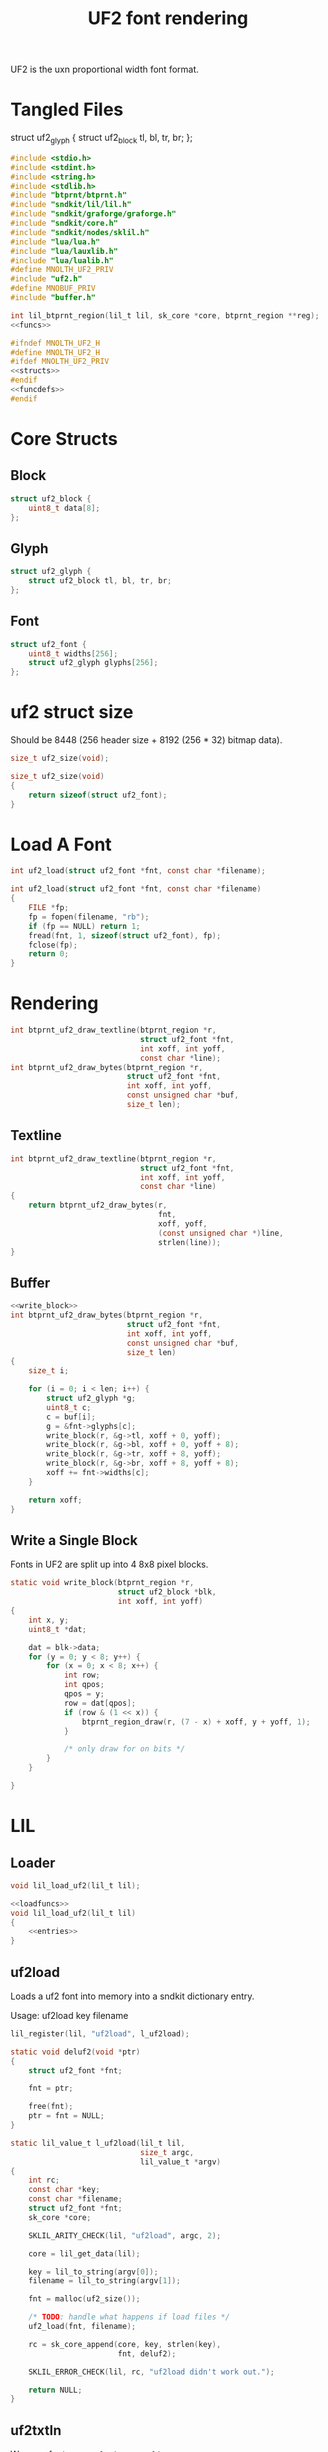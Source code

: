 #+TITLE: UF2 font rendering
UF2 is the uxn proportional width font format.
* Tangled Files
struct uf2_glyph {
    struct uf2_block tl, bl, tr, br;
};
#+NAME: core/uf2.c
#+BEGIN_SRC c :tangle core/uf2.c
#include <stdio.h>
#include <stdint.h>
#include <string.h>
#include <stdlib.h>
#include "btprnt/btprnt.h"
#include "sndkit/lil/lil.h"
#include "sndkit/graforge/graforge.h"
#include "sndkit/core.h"
#include "sndkit/nodes/sklil.h"
#include "lua/lua.h"
#include "lua/lauxlib.h"
#include "lua/lualib.h"
#define MNOLTH_UF2_PRIV
#include "uf2.h"
#define MNOBUF_PRIV
#include "buffer.h"

int lil_btprnt_region(lil_t lil, sk_core *core, btprnt_region **reg);
<<funcs>>
#+END_SRC

#+NAME: core/uf2.h
#+BEGIN_SRC c :tangle core/uf2.h
#ifndef MNOLTH_UF2_H
#define MNOLTH_UF2_H
#ifdef MNOLTH_UF2_PRIV
<<structs>>
#endif
<<funcdefs>>
#endif
#+END_SRC
* Core Structs
** Block
#+NAME: structs
#+BEGIN_SRC c
struct uf2_block {
    uint8_t data[8];
};
#+END_SRC
** Glyph
#+NAME: structs
#+BEGIN_SRC c
struct uf2_glyph {
    struct uf2_block tl, bl, tr, br;
};
#+END_SRC
** Font
#+NAME: structs
#+BEGIN_SRC c
struct uf2_font {
    uint8_t widths[256];
    struct uf2_glyph glyphs[256];
};
#+END_SRC
* uf2 struct size
Should be 8448 (256 header size + 8192 (256 * 32)
bitmap data).
#+NAME: funcdefs
#+BEGIN_SRC c
size_t uf2_size(void);
#+END_SRC

#+NAME: funcs
#+BEGIN_SRC c
size_t uf2_size(void)
{
    return sizeof(struct uf2_font);
}
#+END_SRC
* Load A Font
#+NAME: funcdefs
#+BEGIN_SRC c
int uf2_load(struct uf2_font *fnt, const char *filename);
#+END_SRC
#+NAME: funcs
#+BEGIN_SRC c
int uf2_load(struct uf2_font *fnt, const char *filename)
{
    FILE *fp;
    fp = fopen(filename, "rb");
    if (fp == NULL) return 1;
    fread(fnt, 1, sizeof(struct uf2_font), fp);
    fclose(fp);
    return 0;
}
#+END_SRC
* Rendering
#+NAME: funcdefs
#+BEGIN_SRC c
int btprnt_uf2_draw_textline(btprnt_region *r,
                             struct uf2_font *fnt,
                             int xoff, int yoff,
                             const char *line);
int btprnt_uf2_draw_bytes(btprnt_region *r,
                          struct uf2_font *fnt,
                          int xoff, int yoff,
                          const unsigned char *buf,
                          size_t len);
#+END_SRC
** Textline
#+NAME: funcs
#+BEGIN_SRC c
int btprnt_uf2_draw_textline(btprnt_region *r,
                             struct uf2_font *fnt,
                             int xoff, int yoff,
                             const char *line)
{
    return btprnt_uf2_draw_bytes(r,
                                 fnt,
                                 xoff, yoff,
                                 (const unsigned char *)line,
                                 strlen(line));
}
#+END_SRC
** Buffer
#+NAME: funcs
#+BEGIN_SRC c
<<write_block>>
int btprnt_uf2_draw_bytes(btprnt_region *r,
                          struct uf2_font *fnt,
                          int xoff, int yoff,
                          const unsigned char *buf,
                          size_t len)
{
    size_t i;

    for (i = 0; i < len; i++) {
        struct uf2_glyph *g;
        uint8_t c;
        c = buf[i];
        g = &fnt->glyphs[c];
        write_block(r, &g->tl, xoff + 0, yoff);
        write_block(r, &g->bl, xoff + 0, yoff + 8);
        write_block(r, &g->tr, xoff + 8, yoff);
        write_block(r, &g->br, xoff + 8, yoff + 8);
        xoff += fnt->widths[c];
    }

    return xoff;
}
#+END_SRC
** Write a Single Block
Fonts in UF2 are split up into 4 8x8 pixel blocks.
#+NAME: write_block
#+BEGIN_SRC c
static void write_block(btprnt_region *r,
                        struct uf2_block *blk,
                        int xoff, int yoff)
{
    int x, y;
    uint8_t *dat;

    dat = blk->data;
    for (y = 0; y < 8; y++) {
        for (x = 0; x < 8; x++) {
            int row;
            int qpos;
            qpos = y;
            row = dat[qpos];
            if (row & (1 << x)) {
                btprnt_region_draw(r, (7 - x) + xoff, y + yoff, 1);
            }

            /* only draw for on bits */
        }
    }

}
#+END_SRC
* LIL
** Loader
#+NAME: funcdefs
#+BEGIN_SRC c
void lil_load_uf2(lil_t lil);
#+END_SRC

#+NAME: funcs
#+BEGIN_SRC c
<<loadfuncs>>
void lil_load_uf2(lil_t lil)
{
    <<entries>>
}
#+END_SRC
** uf2load
Loads a uf2 font into memory into a sndkit dictionary entry.

Usage: uf2load key filename

#+NAME: entries
#+BEGIN_SRC c
lil_register(lil, "uf2load", l_uf2load);
#+END_SRC

#+NAME: loadfuncs
#+BEGIN_SRC c
static void deluf2(void *ptr)
{
    struct uf2_font *fnt;

    fnt = ptr;

    free(fnt);
    ptr = fnt = NULL;
}

static lil_value_t l_uf2load(lil_t lil,
                             size_t argc,
                             lil_value_t *argv)
{
    int rc;
    const char *key;
    const char *filename;
    struct uf2_font *fnt;
    sk_core *core;

    SKLIL_ARITY_CHECK(lil, "uf2load", argc, 2);

    core = lil_get_data(lil);

    key = lil_to_string(argv[0]);
    filename = lil_to_string(argv[1]);

    fnt = malloc(uf2_size());

    /* TODO: handle what happens if load files */
    uf2_load(fnt, filename);

    rc = sk_core_append(core, key, strlen(key),
                        fnt, deluf2);

    SKLIL_ERROR_CHECK(lil, rc, "uf2load didn't work out.");

    return NULL;
}
#+END_SRC
** uf2txtln
Wrapper for =btprnt_uf2_draw_textline=.

Usage: uf2txtln region font x y text

#+NAME: entries
#+BEGIN_SRC c
lil_register(lil, "uf2txtln", l_uf2txtln);
#+END_SRC

#+NAME: loadfuncs
#+BEGIN_SRC c
/* TODO: move getuf2 to a better spot */
static int getuf2(lil_t lil, sk_core *core, struct uf2_font **fnt)
{

    void *ud;
    int rc;

    rc = sk_core_generic_pop(core, &ud);

    if (rc) {
        lil_set_error(lil, "Could not get uf2 font");
        return 1;
    }

    *fnt = (struct uf2_font *)ud;
    return 0;
}
static lil_value_t l_uf2txtln(lil_t lil,
                              size_t argc,
                              lil_value_t *argv)
{
    int x, y;
    int rc;
    sk_core *core;
    const char *str;
    btprnt_region *reg;
    struct uf2_font *fnt;

    SKLIL_ARITY_CHECK(lil, "uf2txtln", argc, 5);
    core = lil_get_data(lil);

    rc = getuf2(lil, core, &fnt);
    if (rc) return NULL;

    rc = lil_btprnt_region(lil, core, &reg);
    if (rc) return NULL;

    x = lil_to_integer(argv[2]);
    y = lil_to_integer(argv[3]);
    str = lil_to_string(argv[4]);

    btprnt_uf2_draw_textline(reg, fnt, x, y, str);

    if (rc) return NULL;

    return NULL;
}
#+END_SRC
** uf2bytes
This is a wrapper for =btprnt_uf2_draw_bytes=.

Reads from a pre-allocated buffer (not yet invented yet).

Usage: uf2bytes region font buffer x y

#+NAME: entries
#+BEGIN_SRC c
lil_register(lil, "uf2bytes", l_uf2bytes);
#+END_SRC

#+NAME: loadfuncs
#+BEGIN_SRC c
static lil_value_t l_uf2bytes(lil_t lil,
                              size_t argc,
                              lil_value_t *argv)
{
    int x, y;
    int rc;
    sk_core *core;
    btprnt_region *reg;
    struct uf2_font *fnt;
    mno_buffer *buf;
    void *ud;

    SKLIL_ARITY_CHECK(lil, "uf2bytes", argc, 5);
    core = lil_get_data(lil);

    rc = sk_core_generic_pop(core, &ud);
    if (rc) {
        printf("could not get buffer\n");
        return NULL;
    }
    buf = ud;

    rc = getuf2(lil, core, &fnt);
    if (rc) return NULL;

    rc = lil_btprnt_region(lil, core, &reg);
    if (rc) return NULL;

    x = lil_to_integer(argv[3]);
    y = lil_to_integer(argv[4]);

    btprnt_uf2_draw_bytes(reg, fnt, x, y, buf->buf, buf->len);

    if (rc) return NULL;

    return NULL;
}
#+END_SRC

